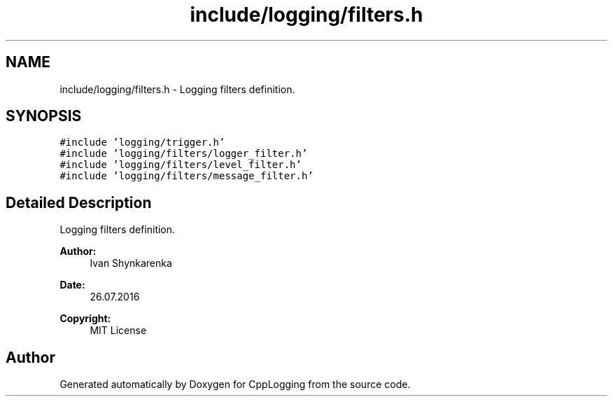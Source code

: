.TH "include/logging/filters.h" 3 "Thu Jan 17 2019" "CppLogging" \" -*- nroff -*-
.ad l
.nh
.SH NAME
include/logging/filters.h \- Logging filters definition\&.  

.SH SYNOPSIS
.br
.PP
\fC#include 'logging/trigger\&.h'\fP
.br
\fC#include 'logging/filters/logger_filter\&.h'\fP
.br
\fC#include 'logging/filters/level_filter\&.h'\fP
.br
\fC#include 'logging/filters/message_filter\&.h'\fP
.br

.SH "Detailed Description"
.PP 
Logging filters definition\&. 


.PP
\fBAuthor:\fP
.RS 4
Ivan Shynkarenka 
.RE
.PP
\fBDate:\fP
.RS 4
26\&.07\&.2016 
.RE
.PP
\fBCopyright:\fP
.RS 4
MIT License 
.RE
.PP

.SH "Author"
.PP 
Generated automatically by Doxygen for CppLogging from the source code\&.
